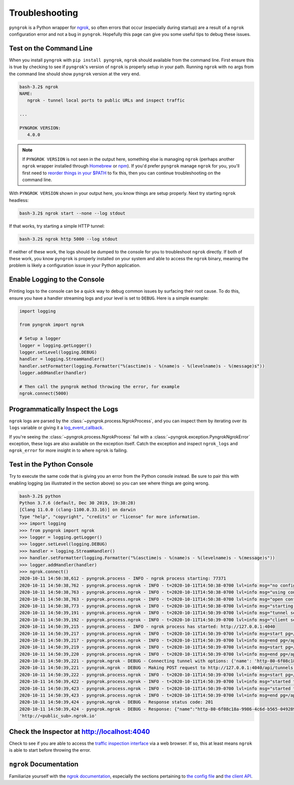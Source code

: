 ===============
Troubleshooting
===============

``pyngrok`` is a Python wrapper for `ngrok <https://ngrok.com/>`_, so often errors that occur (especially during
startup) are a result of a ``ngrok`` configuration error and not a bug in ``pyngrok``. Hopefully this page can
give you some useful tips to debug these issues.

Test on the Command Line
------------------------

When you install ``pyngrok`` with ``pip install pyngrok``, ``ngrok`` should available from the command
line. First ensure this is true by checking to see if ``pyngrok``'s version of ``ngrok`` is properly setup in
your path. Running ``ngrok`` with no args from the command line should show ``pyngrok`` version at the very
end.

.. code-block:: shell

    bash-3.2$ ngrok
    NAME:
       ngrok - tunnel local ports to public URLs and inspect traffic

    ...

    PYNGROK VERSION:
       4.0.0

.. note::

    If ``PYNGROK VERSION`` is not seen in the output here, something else is managing ``ngrok`` (perhaps
    another ``ngrok`` wrapper installed through `Homebrew <https://brew.sh/>`_ or `npm <https://www.npmjs.com/>`_).
    If you'd prefer ``pyngrok`` manage ``ngrok`` for you, you'll first need to
    `reorder things in your $PATH <https://stackoverflow.com/a/32170849/1128413>`_ to fix this, then you can continue
    troubleshooting on the command line.

With ``PYNGROK VERSION`` shown in your output here, you know things are setup properly. Next try starting
``ngrok`` headless:

.. code-block:: shell

    bash-3.2$ ngrok start --none --log stdout

If that works, try starting a simple HTTP tunnel:

.. code-block:: shell

    bash-3.2$ ngrok http 5000 --log stdout

If neither of these work, the logs should be dumped to the console for you to troubleshoot ``ngrok``
directly. If both of these work, you know ``pyngrok`` is properly installed on your system and able to access
the ``ngrok`` binary, meaning the problem is likely a configuration issue in your Python application.

Enable Logging to the Console
-----------------------------

Printing logs to the console can be a quick way to debug common issues by surfacing their root cause. To do this,
ensure you have a handler streaming logs and your level is set to ``DEBUG``. Here is a simple example:

.. code-block:: python

    import logging

    from pyngrok import ngrok

    # Setup a logger
    logger = logging.getLogger()
    logger.setLevel(logging.DEBUG)
    handler = logging.StreamHandler()
    handler.setFormatter(logging.Formatter("%(asctime)s - %(name)s - %(levelname)s - %(message)s"))
    logger.addHandler(handler)

    # Then call the pyngrok method throwing the error, for example
    ngrok.connect(5000)


Programmatically Inspect the Logs
---------------------------------

``ngrok`` logs are parsed by the :class:`~pyngrok.process.NgrokProcess`, and you can inspect them by iterating over
its ``logs`` variable or giving it a `log_event_callback <index.html#event-logs>`_.

If you're seeing the :class:`~pyngrok.process.NgrokProcess` fail with a :class:`~pyngrok.exception.PyngrokNgrokError`
exception, these logs are also available on the exception itself. Catch the exception and inspect ``ngrok_logs``
and ``ngrok_error`` for more insight in to where ``ngrok`` is failing.

Test in the Python Console
--------------------------

Try to execute the same code that is giving you an error from the Python console instead. Be sure to pair this with
enabling logging (as illustrated in the section above) so you can see where things are going wrong.

.. code-block:: shell

    bash-3.2$ python
    Python 3.7.6 (default, Dec 30 2019, 19:38:28)
    [Clang 11.0.0 (clang-1100.0.33.16)] on darwin
    Type "help", "copyright", "credits" or "license" for more information.
    >>> import logging
    >>> from pyngrok import ngrok
    >>> logger = logging.getLogger()
    >>> logger.setLevel(logging.DEBUG)
    >>> handler = logging.StreamHandler()
    >>> handler.setFormatter(logging.Formatter("%(asctime)s - %(name)s - %(levelname)s - %(message)s"))
    >>> logger.addHandler(handler)
    >>> ngrok.connect()
    2020-10-11 14:50:38,612 - pyngrok.process - INFO - ngrok process starting: 77371
    2020-10-11 14:50:38,762 - pyngrok.process.ngrok - INFO - t=2020-10-11T14:50:38-0700 lvl=info msg="no configuration paths supplied"
    2020-10-11 14:50:38,763 - pyngrok.process.ngrok - INFO - t=2020-10-11T14:50:38-0700 lvl=info msg="using configuration at default config path" path=/Users/<username>/.ngrok2/ngrok.yml
    2020-10-11 14:50:38,763 - pyngrok.process.ngrok - INFO - t=2020-10-11T14:50:38-0700 lvl=info msg="open config file" path=/Users/<username>/.ngrok2/ngrok.yml err=nil
    2020-10-11 14:50:38,773 - pyngrok.process.ngrok - INFO - t=2020-10-11T14:50:38-0700 lvl=info msg="starting web service" obj=web addr=127.0.0.1:4040
    2020-10-11 14:50:39,191 - pyngrok.process.ngrok - INFO - t=2020-10-11T14:50:39-0700 lvl=info msg="tunnel session started" obj=tunnels.session
    2020-10-11 14:50:39,192 - pyngrok.process.ngrok - INFO - t=2020-10-11T14:50:39-0700 lvl=info msg="client session established" obj=csess id=27a50ddb9b03
    2020-10-11 14:50:39,215 - pyngrok.process - INFO - ngrok process has started: http://127.0.0.1:4040
    2020-10-11 14:50:39,217 - pyngrok.process.ngrok - INFO - t=2020-10-11T14:50:39-0700 lvl=info msg=start pg=/api/tunnels id=40b25b366abdb68c
    2020-10-11 14:50:39,217 - pyngrok.process.ngrok - INFO - t=2020-10-11T14:50:39-0700 lvl=info msg=end pg=/api/tunnels id=40b25b366abdb68c status=200 dur=455.974µs
    2020-10-11 14:50:39,219 - pyngrok.process.ngrok - INFO - t=2020-10-11T14:50:39-0700 lvl=info msg=start pg=/api/tunnels id=1480f919bba94f98
    2020-10-11 14:50:39,220 - pyngrok.process.ngrok - INFO - t=2020-10-11T14:50:39-0700 lvl=info msg=end pg=/api/tunnels id=1480f919bba94f98 status=200 dur=181.211µs
    2020-10-11 14:50:39,221 - pyngrok.ngrok - DEBUG - Connecting tunnel with options: {'name': 'http-80-6f08c18a-9986-4c6d-b565-049289b60210', 'addr': '80', 'proto': 'http'}
    2020-10-11 14:50:39,221 - pyngrok.ngrok - DEBUG - Making POST request to http://127.0.0.1:4040/api/tunnels with data: b'{"name": "http-80-6f08c18a-9986-4c6d-b565-049289b60210", "addr": "80", "proto": "http"}'
    2020-10-11 14:50:39,222 - pyngrok.process.ngrok - INFO - t=2020-10-11T14:50:39-0700 lvl=info msg=start pg=/api/tunnels id=b6274e2ae38a6b7e
    2020-10-11 14:50:39,422 - pyngrok.process.ngrok - INFO - t=2020-10-11T14:50:39-0700 lvl=info msg="started tunnel" obj=tunnels name="http-80-6f08c18a-9986-4c6d-b565-049289b60210 (http)" addr=http://localhost:80 url=http://<public_sub>.ngrok.io
    2020-10-11 14:50:39,423 - pyngrok.process.ngrok - INFO - t=2020-10-11T14:50:39-0700 lvl=info msg="started tunnel" obj=tunnels name=http-80-6f08c18a-9986-4c6d-b565-049289b60210 addr=http://localhost:80 url=https://<public_sub>.ngrok.io
    2020-10-11 14:50:39,423 - pyngrok.process.ngrok - INFO - t=2020-10-11T14:50:39-0700 lvl=info msg=end pg=/api/tunnels id=b6274e2ae38a6b7e status=201 dur=199.017682ms
    2020-10-11 14:50:39,424 - pyngrok.ngrok - DEBUG - Response status code: 201
    2020-10-11 14:50:39,424 - pyngrok.ngrok - DEBUG - Response: {"name":"http-80-6f08c18a-9986-4c6d-b565-049289b60210","uri":"/api/tunnels/http-80-6f08c18a-9986-4c6d-b565-049289b60210","public_url":"https://<public_sub>.ngrok.io","proto":"https","config":{"addr":"http://localhost:80","inspect":true},"metrics":{"conns":{"count":0,"gauge":0,"rate1":0,"rate5":0,"rate15":0,"p50":0,"p90":0,"p95":0,"p99":0},"http":{"count":0,"rate1":0,"rate5":0,"rate15":0,"p50":0,"p90":0,"p95":0,"p99":0}}}
    'http://<public_sub>.ngrok.io'

Check the Inspector at http://localhost:4040
--------------------------------------------

Check to see if you are able to access the `traffic inspection interface <https://ngrok.com/docs#getting-started-inspect>`_
via a web browser. If so, this at least means ``ngrok`` is able to start before throwing the error.

``ngrok`` Documentation
---------------------------

Familiarize yourself with the `ngrok documentation <https://ngrok.com/docs>`_, especially the sections pertaining to
`the config file <https://ngrok.com/docs#config>`_ and `the client API <https://ngrok.com/docs#client-api>`_.
